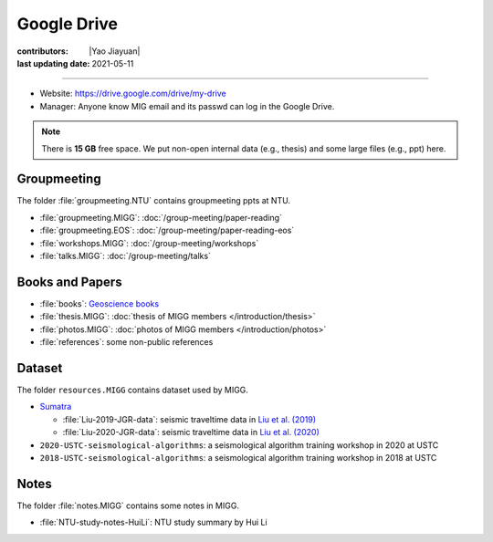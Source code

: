 Google Drive
============

:contributors: |Yao Jiayuan|
:last updating date: 2021-05-11

----

- Website: https://drive.google.com/drive/my-drive
- Manager: Anyone know MIG email and its passwd can log in the Google Drive.

.. note::

   There is **15 GB** free space. We put non-open internal data (e.g., thesis)
   and some large files (e.g., ppt) here.

Groupmeeting
------------

The folder :file:`groupmeeting.NTU` contains groupmeeting ppts at NTU.

- :file:`groupmeeting.MIGG`: :doc:`/group-meeting/paper-reading`
- :file:`groupmeeting.EOS`: :doc:`/group-meeting/paper-reading-eos`
- :file:`workshops.MIGG`: :doc:`/group-meeting/workshops`
- :file:`talks.MIGG`: :doc:`/group-meeting/talks`

Books and Papers
----------------

- :file:`books`: `Geoscience books <https://core-man.github.io/blog/post/geoscience-books/>`__
- :file:`thesis.MIGG`: :doc:`thesis of MIGG members </introduction/thesis>`
- :file:`photos.MIGG`: :doc:`photos of MIGG members </introduction/photos>`
- :file:`references`: some non-public references

Dataset
-------

The folder ``resources.MIGG`` contains dataset used by MIGG.

- `Sumatra <https://blogs.ntu.edu.sg/geophysics/resources/research-in-sumatra/>`__

  - :file:`Liu-2019-JGR-data`: seismic traveltime data in `Liu et al. (2019) <https://doi.org/10.1029/2019JB017625>`__
  - :file:`Liu-2020-JGR-data`: seismic traveltime data in `Liu et al. (2020) <https://doi.org/10.1029/2019JB017625>`__

- ``2020-USTC-seismological-algorithms``: a seismological algorithm training workshop in 2020 at USTC
- ``2018-USTC-seismological-algorithms``: a seismological algorithm training workshop in 2018 at USTC

Notes
-----

The folder :file:`notes.MIGG` contains some notes in MIGG.
    
- :file:`NTU-study-notes-HuiLi`: NTU study summary by Hui Li
